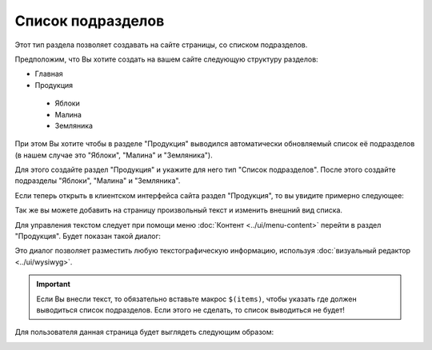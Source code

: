 Список подразделов
==================

Этот тип раздела позволяет создавать на сайте страницы, со списком подразделов.

Предположим, что Вы хотите создать на вашем сайте следующую структуру разделов:

* Главная
* Продукция
 * Яблоки
 * Малина
 * Земляника

При этом Вы хотите чтобы в разделе "Продукция" выводился автоматически обновляемый список её подразделов (в нашем случае это "Яблоки", "Малина" и "Земляника").

Для этого создайте раздел "Продукция" и укажите для него тип "Список подразделов". После этого создайте подразделы "Яблоки", "Малина" и "Земляника".

Если теперь открыть в клиентском интерфейса сайта раздел "Продукция", то вы увидите примерно следующее:

.. image:: section-type-list-sectionlist1.png

Так же вы можете добавить на страницу произвольный текст и изменить внешний вид списка.

Для управления текстом следует при помощи меню :doc:`Контент <../ui/menu-content>` перейти в раздел "Продукция". Будет показан такой диалог:

.. image:: section-type-list-dialog.png

Это диалог позволяет разместить любую текстографическую информацию, используя :doc:`визуальный редактор <../ui/wysiwyg>`.

.. important::
   Если Вы внесли текст, то обязательно вставьте макрос ``$(items)``, чтобы указать где должен выводиться список подразделов. Если этого не сделать, то список выводиться не будет!

Для пользователя данная страница будет выглядеть следующим образом:

.. image:: section-type-list-sectionlist2.png
